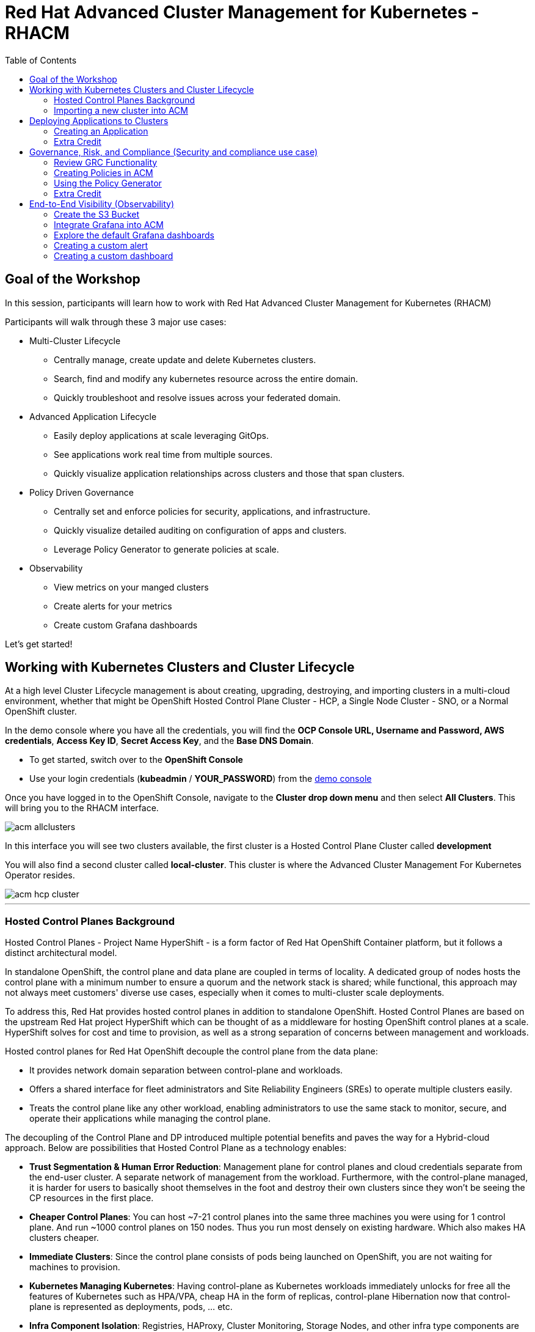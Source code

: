 = Red Hat Advanced Cluster Management for Kubernetes - RHACM
:toc:

== Goal of the Workshop

In this session, participants will learn how to work with Red Hat Advanced Cluster Management for Kubernetes (RHACM) 

Participants will walk through these 3 major use cases:

** Multi-Cluster Lifecycle
  *** Centrally manage, create update and delete Kubernetes clusters.
  *** Search, find and modify any kubernetes resource across the entire domain.
  *** Quickly troubleshoot and resolve issues across your federated domain.

** Advanced Application Lifecycle
  *** Easily deploy applications at scale leveraging GitOps.
  *** See applications work real time from multiple sources.
  *** Quickly visualize application relationships across clusters and those that span clusters.

** Policy Driven Governance
  *** Centrally set and enforce policies for security, applications, and infrastructure.
  *** Quickly visualize detailed auditing on configuration of apps and clusters.
  *** Leverage Policy Generator to generate policies at scale.

** Observability
 *** View metrics on your manged clusters
 *** Create alerts for your metrics
 *** Create custom Grafana dashboards


Let's get started! 

== Working with Kubernetes Clusters and Cluster Lifecycle

At a high level Cluster Lifecycle management is about creating, upgrading, destroying, and importing clusters in a multi-cloud environment, whether that might be OpenShift Hosted Control Plane Cluster - HCP, a Single Node Cluster - SNO, or a Normal OpenShift cluster.

In the demo console where you have all the credentials, you will find the *OCP Console URL, Username and Password, AWS credentials*, *Access Key ID*, *Secret Access Key*, and the *Base DNS Domain*.

** To get started, switch over to the *OpenShift Console* 
** Use your login credentials (*kubeadmin* / *YOUR_PASSWORD*) from the https://demo.redhat.com/workshop/qmukdd[demo console]

Once you have logged in to the OpenShift Console, navigate to the *Cluster drop down menu* and then select *All Clusters*. This will bring you to the RHACM interface.

image::images/acm-allclusters.png[]

In this interface you will see two clusters available, the first cluster is a Hosted Control Plane Cluster called *development* 

You will also find a second cluster called *local-cluster*. This cluster is where the Advanced Cluster Management For Kubernetes Operator resides.

image::images/acm-hcp-cluster.png[]

---

=== Hosted Control Planes Background

Hosted Control Planes - Project Name HyperShift - is a form factor of Red Hat OpenShift Container platform, but it follows a distinct architectural model.

In standalone OpenShift, the control plane and data plane are coupled in terms of locality. A dedicated group of nodes hosts the control plane with a minimum number to ensure a quorum and the network stack is shared; while functional, this approach may not always meet customers' diverse use cases, especially when it comes to multi-cluster scale deployments.

To address this, Red Hat provides hosted control planes in addition to standalone OpenShift. Hosted Control Planes are based on the upstream Red Hat project HyperShift which can be thought of as a middleware for hosting OpenShift control planes at a scale. HyperShift solves for cost and time to provision, as well as a strong separation of concerns between management and workloads.

Hosted control planes for Red Hat OpenShift decouple the control plane from the data plane:

* It provides network domain separation between control-plane and workloads.
* Offers a shared interface for fleet administrators and Site Reliability Engineers (SREs) to operate multiple clusters easily.
* Treats the control plane like any other workload, enabling administrators to use the same stack to monitor, secure, and operate their applications while managing the control plane.

The decoupling of the Control Plane and DP introduced multiple potential benefits and paves the way for a Hybrid-cloud approach. Below are possibilities that Hosted Control Plane as a technology enables:

* *Trust Segmentation & Human Error Reduction*: Management plane for control planes and cloud credentials separate from the end-user cluster. A separate network of management from the workload. Furthermore, with the control-plane managed, it is harder for users to basically shoot themselves in the foot and destroy their own clusters since they won’t be seeing the CP resources in the first place.
* *Cheaper Control Planes*: You can host ~7-21 control planes into the same three machines you were using for 1 control plane. And run ~1000 control planes on 150 nodes. Thus you run most densely on existing hardware. Which also makes HA clusters cheaper.
* *Immediate Clusters*: Since the control plane consists of pods being launched on OpenShift, you are not waiting for machines to provision.
* *Kubernetes Managing Kubernetes*: Having control-plane as Kubernetes workloads immediately unlocks for free all the features of Kubernetes such as HPA/VPA, cheap HA in the form of replicas, control-plane Hibernation now that control-plane is represented as deployments, pods, ... etc.
* *Infra Component Isolation*: Registries, HAProxy, Cluster Monitoring, Storage Nodes, and other infra type components are allowed to be pushed out to the tenant’s cloud provider account isolating their usage of those to just themselves
* *Increased Life Cycle Options*: You can upgrade the consolidated control planes out of cycle from the segmented worker nodes, including embargoed CVEs.
* *Future Mixed Management & Workers IaaS*: Although it is not in the solution today, we feel we could  get to running the control plane on a different IaaS provider than the workers faster under this architecture
* *Heterogeneous Arch Clusters*: We can more easily run control planes on one CPU chip type (ie x86) and the workers on a different one (ie ARM or even Power/Z).
* *Easier Multi-Cluster Management*: More centralized multi-cluster management which results in fewer external factors influencing the cluster status and consistency
* *Cross Cluster Delivery Benefits*: As we look to have more and more layered offerings such as service mesh, server-less, pipelines, and other span multiple clusters, having a concept of externalized control planes may make delivering such solutions easier.
* *Easy Operability*: Think about SREs. Instead of chasing down cluster control-planes, they would now have a central-pane of glass where they could debug and navigate their way even to cluster data-plane. Centralized operations, less Time To Resolution (TTR), and higher productivity become low-hanging fruits.

---

=== Importing a new cluster into ACM

We already have two clusters being manged in ACM, but let's add a third using the other cluster provided to you https://demo.redhat.com/workshop/es4fqq[here]. Sign in using the password provided by your instructor and find your cluster credentials on this page.

image::images/acm-images/third-cluster-access.png[]

Using the cluster credentials, log into the *OpenShift Console*.

Go to the top-right corner of the page, click *opentlc-mgr* and choose *Copy login command*

image::images/acm-images/copy-login-command.png[]

After logging in again, click on *Display Token* to retrieve your *Server URL* and *API Token*. Copy these to a text editor.

image::images/acm-images/server-url-and-token.png[]

Back on your hub cluster, make sure you are still in *ACM -> Clusters*, and click on *Import Cluster*

image::images/acm-images/acm-import-cluster.png[]

==== Screen 1: Details

* Name:  `production`
* Cluster Set: `default`
* Additional labels: Leave blank for now
* Import mode: "Enter your server URL and API token for the existing cluster"
* Server URL: Enter the *Server URL* from the previous step
* API Token: Enter the *API Token* from the previous step

Click Next

image::images/acm-images/acm-import-details.png[]

==== Screen 2: Automation

NOTE: Ansible Automation Platform is a powerful tool with deep integrations into ACM. However, we will not cover it in this workshop.

Keep all the defaults.

Click Next

image::images/acm-images/acm-import-rosa-automation.png[]

==== Screen 3: Review

You can review the cluster import settings here and even toggle the YAML view to view the CRDs that will be created for you.

Click *Import*. This will start the cluster import process.

image::images/acm-images/acm-import-review-yaml.png[]

==== Cluster Overview

After clicking *Import*, you will be brought to the Cluster Overview screen.

Feel free to navigate the clusters interface and explore the different day 2 actions you can perform in the cluster. 

image::images/acm-images/cluster-overview.png[]

===== *Congratulations!* You have successfully imported a new OpenShift cluster into ACM. Easy, right?

NOTE: If you see a "Cluster is pending import" message on this page, your cluster may not have imported correctly. Click on the *Copy command* button and paste the command into your cluster bastion host.

== Deploying Applications to Clusters

Your environment came pre-loaded with an existing Hosted Control Plane Cluster hosted in AWS called *development*, we will be deploying an application to this cluster.

Application Lifecycle functionality in RHACM provides the processes to manage application resources on your managed clusters. This allows you to define a single or multi-cluster application using Kubernetes specifications but with additional automation of the deployment and lifecycle management of resources to individual clusters. An application designed to run on a single cluster is straightforward and something you ought to be familiar with from working with OpenShift fundamentals. A multi-cluster application allows you to orchestrate deploying these same resources to multiple clusters based on a set of rules you define for which clusters run the application components.

This table describes the different components that the Application Lifecycle model in RHACM is composed of:


|===
|*Resource*|*Purpose*

|Channel|Defines a place where deployable resources are stored, such as an object store, Kubernetes namespace, Helm repository, or GitHub repository.
|Subscription|Definitions that identify deployable resources available in a Channel resource to be deployed to a target cluster.
|Placement or PlacementRule|Defines the target clusters where subscriptions deploy and maintain the application. It comprises Kubernetes resources identified by the Subscription resource and pulled from the location defined in the Channel resource.
|Application|A way to group the components here into a more easily viewable single resource. An Application resource typically references a Subscription resource.
|===


These are all Kubernetes custom resources, defined by a Custom Resource Definition (CRD), created for you when RHACM is installed. By creating these as Kubernetes native objects, you can interact with them the same way you would with a Pod. For instance, running `oc get application` retrieves a list of deployed RHACM applications just as `oc get pods` retrieves a list of deployed Pods.

This may seem like a lot of extra resources to manage besides the deployables that make up your application; however, they enable automating your application's composition, placement, and overall control when deploying to many clusters. With a single cluster, it is easy to log in and run `oc create -f ​.` to create all of your resources. If you need to do that on a dozen clusters, however, you want to ensure you do not make a mistake or miss a cluster and need a way to schedule and orchestrate updates to your applications. Leveraging the Application Lifecycle management tools in RHACM allows you to manage multi-cluster applications easily.

=== Creating an Application

*Prerequisites:*

* Navigate to *Infrastructure → Clusters*
* Click on the *development* Cluster
* Click the *actions dropdown* and select *Edit Labels* button under *Labels* verify the *rhdp_usage=development* label exists in the cluster. If the label doesn't exist create it.

image::images/acm_labels-1.png[]

* Navigate to *Applications*

* Click *Create application, select Subscription*. Enter the following information:
** *Name*: `rocket-chat`
** *Namespace*: `rocket-chat`
** Under repository types, select the *GIT* repository
** *URL:*  https://github.com/levenhagen/rocketchat-acm[https://github.com/levenhagen/rocketchat-acm]
** *Branch*:  `main`
** *Path:*  `rocketchat`

* Verify that *Deploy application resources on clusters with all specified labels* is selected and enter the following information
** *Cluster sets*: `default`
** *Label*: `rhdp_usage`
** *Value*: `development`

* Verify all the information is correct. Click *Create*

It will take a few minutes to deploy the application, *Click* on the *Topology Tab* to view and verify that *all of the circles are green*.

image::images/acm-topology.png[]

Under the topology view, Select the *Route* and click on the *Launch Route* *URL*, this will take you to the Rocket Chat app which is a free-to-use messaging server.

image::images/acm-topology1.png[]

*Congratulations!* You successfully deployed an application to your *development* cluster using RHACM. This approach leveraged a Git repository which housed all of the Kubernetes manifests (YAML) that defined your application. RHACM was able to take those manifests and use them as deployables, which were then deployed to the target cluster based on a label match.

Feel free to experiment with the application and its cluster placement.  How would you move `rocket-chat` to the *production* cluster?

---

=== Extra Credit

If you would like to explore deploying applications via the command line dive into this https://github.com/ultraJeff/rhacm-workshop/tree/master/04.Application-Lifecycle[additional Application Lifecycle tutorial]. *Stop at Preparing RHACM for ArgoCD Integration.* We will be doing this later in the tutorial!

NOTE: You will need to add a new `environment=dev` label to your *development* cluster to deploy the application according to the instructions.

---

== Governance, Risk, and Compliance (Security and compliance use case)

Now that you have a cluster and a deployed application, you must ensure they do not drift from their original configurations. This kind of drift is a serious problem because it can happen from benign and benevolent fixes and changes or malicious activities that you might not notice but can cause significant problems. RHACM's solution to this problem is the Governance, Risk, and Compliance, or GRC, functionality.

=== Review GRC Functionality

Enterprises must meet internal standards for software engineering, secure engineering, resiliency, security, and regulatory compliance for workloads hosted on private, multi and hybrid clouds. Red Hat Advanced Cluster Management for Kubernetes governance provides an extensible policy framework for enterprises to introduce their own security policies.

The governance lifecycle is based on defined policies, processes, and procedures to manage security and compliance from a central interface page. View the following diagram of the governance architecture:

image::images/acm_governance_arch2.x.png[]

Use the Red Hat Advanced Cluster Management for Kubernetes security policy framework to create and manage policies. Kubernetes custom resource definition instances are used to create policies.

Each Red Hat Advanced Cluster Management policy can have at least one or more templates. For more details about the policy elements, view the https://access.redhat.com/documentation/en-us/red_hat_advanced_cluster_management_for_kubernetes/2.10/html-single/governance/index#policy-yaml-table[Policy YAML] table section.


=== Creating Policies in ACM

In order to assist in the creation and management of Red Hat Advanced Cluster Management for Kubernetes policies we use the policy generator tool. This tool, along with GitOps, greatly simplifies the distribution of Kubernetes resource objects to managed OpenShift or Kubernetes clusters through RHACM policies. 

*Prerequisite*

To deploy policies with subscriptions, complete the following steps:

Bind the *open-cluster-management:subscription-admin* ClusterRole to the user creating the subscription, to do this follow this steps:

* Navigate to *Governance Tab*
* On the top tabs, click on *Policies*
* Click *Create Policy* 
* On the top switch the toogle to Display the YAML 

image::images/acm_governance_yaml.png[]

* Copy the following YAML and paste it on the YAML screen 

NOTE: The following YAML creates a policy that checks whether a given cluster contains the open-cluster-management:subscription-admin ClusterRole and associated ClusterRoleBindings exist. This is an example of a Configuration Policy. Other policy types are Certificate and IAM.

[source,YAML,role="copypaste copypaste-warning"]
----
apiVersion: policy.open-cluster-management.io/v1
kind: Policy
metadata:
  name: policy-configure-subscription-admin-hub
  namespace: default
  annotations:
    policy.open-cluster-management.io/standards: NIST SP 800-53
    policy.open-cluster-management.io/categories: CM Configuration Management
    policy.open-cluster-management.io/controls: CM-2 Baseline Configuration
spec:
  remediationAction: inform
  disabled: false
  policy-templates:
    - objectDefinition:
        apiVersion: policy.open-cluster-management.io/v1
        kind: ConfigurationPolicy
        metadata:
          name: policy-configure-subscription-admin-hub
        spec:
          remediationAction: inform
          severity: low
          object-templates:
            - complianceType: musthave
              objectDefinition:
                apiVersion: rbac.authorization.k8s.io/v1
                kind: ClusterRole
                metadata:
                  name: open-cluster-management:subscription-admin
                rules:
                - apiGroups:
                  - app.k8s.io
                  resources:
                  - applications
                  verbs:
                  - '*'
                - apiGroups:
                  - apps.open-cluster-management.io
                  resources:
                  - '*'
                  verbs:
                  - '*'
                - apiGroups:
                  - ""
                  resources:
                  - configmaps
                  - secrets
                  - namespaces
                  verbs:
                  - '*'
            - complianceType: musthave
              objectDefinition:
                apiVersion: rbac.authorization.k8s.io/v1
                kind: ClusterRoleBinding
                metadata:
                  name: open-cluster-management:subscription-admin
                roleRef:
                  apiGroup: rbac.authorization.k8s.io
                  kind: ClusterRole
                  name: open-cluster-management:subscription-admin
                subjects:
                - apiGroup: rbac.authorization.k8s.io
                  kind: User
                  name: kube:admin
                - apiGroup: rbac.authorization.k8s.io
                  kind: User
                  name: system:admin
---
apiVersion: policy.open-cluster-management.io/v1
kind: PlacementBinding
metadata:
  name: binding-policy-configure-subscription-admin-hub
  namespace: default
placementRef:
  name: placement-policy-configure-subscription-admin-hub
  kind: PlacementRule
  apiGroup: apps.open-cluster-management.io
subjects:
- name: policy-configure-subscription-admin-hub
  kind: Policy
  apiGroup: policy.open-cluster-management.io
---
apiVersion: apps.open-cluster-management.io/v1
kind: PlacementRule
metadata:
  name: placement-policy-configure-subscription-admin-hub
  namespace: default
spec:
  clusterConditions:
  - status: "True"
    type: ManagedClusterConditionAvailable
  clusterSelector:
    matchExpressions:
      - {key: name, operator: In, values: ["local-cluster"]}
----

* Click *Next* till the end and then *Submit*

Allow for the policy to propagate to the *local-cluster* (RHACM Hub Cluster).

* Navigate back to *Governance -> Policies* and check the box next to *policy-configure-subscription-admin-hub* policy. 

* Under the *Actions* dropdown, select *Enforce* This will enforce the policy, wait until green checkmark is displayed.

image::images/acm_governance_yaml2.png[]

*Congratulations!* You just enforced your first policy.

=== Using the Policy Generator 

This Policy Generator definition will achieve two configuration policies:

* *openshift-gitops-installed:* The goal of the first one is to inform if the OpenShift GitOps operator is installed on managed clusters.

* *kubeadmin-removed:* The goal of this second policy is to inform if the kubeadmin user is removed from managed clusters.

Both policies are informative only and we will only execute the GitOps Policy manually to showcase how to resolve issues.

In order to deliver these policies we will need to leverage the RHACM Application engine and the GitOps Subcription model.

* Navigate to *Applications*

* Click *Create application, select Subscription*. Enter the following information:
** *Name*: `policy-generator`
** *Namespace*: `policy-generator`
** Under repository types, select the *GIT* repository
** *URL:*  https://github.com/levenhagen/demo-policygenerator[https://github.com/levenhagen/demo-policygenerator.git]
** *Branch*:  `main`
* Verify that *Deploy application resources on clusters with all specified labels* is selected and enter the following information
** *Cluster sets*: `default`
** *Label*: `local-cluster`
** *Value*: `true`
* Verify all the information is correct. Click *Create*

It will take a few minutes to deploy the application, *Click* on the *Topology Tab* to view and verify that *all of the circles are green*.

image::images/acm-topology2.png[]

* Navigate to the *Governance* tab 
* Click on the *Policies* tab
* Verify that you see the two new policies and that there are *Cluster Violations*
** *kubeadmin-removed*
** *openshift-gitops-installed*

image::images/acm-policy.png[]

Now that the policies have been created for us leveraing the Policy Generator Engine let's go ahead and *enforce the GitOps Policy*.

WARNING: *Do not enforce the kubeadmin-removed policy*. You won't be able to access that cluster through the console as the only account created on these clusters is kubeadmin.

* On the *openshift-gitops-installed* policy, click on the elipses and set policy to *Enforce*

image::images/acm-policy2.png[]

* Wait a few minutes and you will see that the *openshift-gitops-installed* cluster violation will go from *red* to *green*

image::images/acm-policy3.png[]

* Click on the Policy and select *Results* to verify that the GitOps operator has been installed.

Now you have succesfully created a Policy leveraging the Policy Generator to scan your clusters. If you would like to play with other policies please visit the https://github.com/stolostron/policy-collection[Policy Repo] for more Policies you can test out.

---

=== Extra Credit
If you would like to run through more policies, including ones in the official https://github.com/stolostron/policy-collection[Policy Repo] and check out templating policies, please continue the tutorial https://github.com/ultraJeff/rhacm-workshop/blob/master/05.Governance-Risk-Compliance/README.md[here]. For even more advanced policies, continue with https://github.com/ultraJeff/rhacm-workshop/tree/master/06.Advanced-Policy-Management#exercise-6---open-policy-agent-gatekeeper[advanced policy management].

Additionally, now that we have OpenShift GitOps installed, if you dove into the additional Application Lifecycle tutorial earlier, you can continue with it from https://github.com/ultraJeff/rhacm-workshop/blob/master/04.Application-Lifecycle/README.md#preparing-rhacm-for-argocd-integration[this point].

---

== End-to-End Visibility (Observability)

In this section, we will put on our Site Reliability Engineer (SRE) hats and set up a dashboard to view multi-cluster system alerts, critical application metrics, and overall system health using ACM's integration with Grafana. Let's walk through the steps now.

You will need:

* Your AWS Keys (from your https://demo.redhat.com/workshop/qmukdd[environment homepage])
* An AWS S3 bucket
* Your workshop bastion host (also from your environment homepage)

=== Create the S3 Bucket

* Log into your bastion host
* Run the following command to log in to AWS:  `aws configure`  and enter your AWS keys when prompted.  Default region: *us-east-2*
* Then, run the following command to create the S3 bucket. (_**Please take note of the bucket name**_)

```bash
aws s3 mb s3://grafana-$GUID
```

=== Integrate Grafana into ACM
* Login to your OpenShift cluster from your bastion host
* Create a namespace for observability by running

```bash
oc create namespace open-cluster-management-observability
```

pmERD-DBbZH-mQdfC-L8Cmb

* Copy the pull secret into this new namespace by running the following two commands

```bash
DOCKER_CONFIG_JSON=`oc extract secret/pull-secret -n openshift-config --to=-`
```

```bash
oc create secret generic multiclusterhub-operator-pull-secret -n open-cluster-management-observability --from-literal=.dockerconfigjson="$DOCKER_CONFIG_JSON" --type=kubernetes.io/dockerconfigjson
```

* In your current folder, create a file called *thanos-object-storage.yaml* and add the following. Please be sure to *update your S3 bucket name and AWS keys*

```yaml
apiVersion: v1
kind: Secret
metadata:
  name: thanos-object-storage
type: Opaque
stringData:
  thanos.yaml: |
    type: s3
    config:
      bucket: YOUR_S3_BUCKET
      endpoint: s3.amazonaws.com
      insecure: false
      access_key: YOUR_ACCESS_KEY
      secret_key: YOUR_SECRET_KEY
```

* Create a secret for your object storage by running the following command

```bash
oc create -f thanos-object-storage.yaml -n open-cluster-management-observability
```

* Create the *MultiClusterObservability* custom resource for your managed clusters. To do this, create a YAML file named *mco_cr.yaml*

```yaml
apiVersion: observability.open-cluster-management.io/v1beta2
kind: MultiClusterObservability
metadata:
  name: observability #Your customized name of MulticlusterObservability CR
spec:
  imagePullPolicy: Always
  observabilityAddonSpec: # The ObservabilityAddonSpec defines the global settings for all managed clusters which have observability add-on enabled
    enableMetrics: true # EnableMetrics indicates the observability addon push metrics to hub server
    interval: 30 # Interval for the observability addon push metrics to hub server
  storageConfig: # Specifies the storage to be used by Observability
    metricObjectStorage:
      name: thanos-object-storage
      key: thanos.yaml
```
NOTE: There are multiple other optional fields to customize this resource. Please check the https://access.redhat.com/documentation/en-us/red_hat_advanced_cluster_management_for_kubernetes/2.7/html/apis/apis#rhacm-docs_apis_multiclusterobservability_jsonmulticlusterobservability[API reference] if you want to change other optional parameters not shown in the YAML above or see more information on observability in the https://access.redhat.com/documentation/en-us/red_hat_advanced_cluster_management_for_kubernetes/2.10/html/observability/enabling-observability-service#enabling-observability[docs].

* Apply the observability YAML to your cluster by running the following command

```bash
oc apply -f mco_cr.yaml
```

* Now navigate to Infrastructure -> Clusters and note the Grafana link in the top right corner of the page.

image::images/acm-images/acm-grafana-link.png[]

* Click the link and log in using your OpenShift credentials. You will shortly see something like the below

image::images/acm-images/acm-grafana-dashboard.png[]

NOTE: It will take a few minutes for the metrics to become visible on the dashboard

=== Explore the default Grafana dashboards

This part focuses on the default Grafana dashboards that come with RHACM. Each dashboard has its own characteristics and provides valuable information to a system administrator in the organization. This section contains multiple tasks that require you to look for certain values in the default dashboards that come with the Multi-Cluster Observability feature.

- Find the maximum latency value for the `local-cluster` API server.
- Find out what % of `local-cluster` memory is utilized.
- Find what is the size of the etcd database in `local-cluster`.
- Find the namespace that consumes the most CPU in `local-cluster`.
- Find which node in `local-cluster` that consumes the most % memory.
- Find what is the `local-cluster` `apiserver` (openshift-apiserver namespace) pod CPU utilization and quota.

=== Creating a custom alert

In this part you will configure custom alerts to monitor your environment. By configuring the alert, you will be able to receive a notification if a rule that you have configured is violated by one of managed clusters in RHACM.

==== Alert #1

The first alert you will configure in the exercise will initiate a notification when a cluster's memory utilization reaches over 20%. In order to create the alert, create the next ConfigMap in the `open-cluster-management-observability` namespace (Make sure to go through the alert before applying it!).

```yaml
apiVersion: v1
data:
  custom_rules.yaml: |
    groups:
      - name: cluster-health
        rules:
        - alert: ClusterMemoryHighUsage
          annotations:
            summary: Notify when memory utilization on a cluster is greater than the defined utilization limit - 20%
            description: "The cluster has a high memory usage: {{ $value }} for {{ $labels.cluster }}."
          expr: |
            1 - sum(:node_memory_MemAvailable_bytes:sum) by (cluster) / sum(kube_node_status_allocatable{resource="memory"}) by (cluster) > 0.2
          for: 5s
          labels:
            cluster: "{{ $labels.cluster }}"
            severity: critical
kind: ConfigMap
metadata:
  name: thanos-ruler-custom-rules
  namespace: open-cluster-management-observability
```

Now that the alert is configured, check whether the alert is initiated or not. To check the alert, navigate to the Grafana instance you've deployed in the previous task. In the Grafana instance, go to the 'Explore' dashboard (compass icon on the left sidebar). Before checking whether the alert is initiated or not, run the alert's query to check the memory utilization in the `local-cluster` cluster. Copy the next expression to the `query` tab, and press `SHIFT + ENTER` to run the query.

```promql
1 - sum(:node_memory_MemAvailable_bytes:sum) by (cluster) / sum(kube_node_status_allocatable{resource="memory"}) by (cluster)
```

The result is a number that identifies the % of memory utilization of a cluster. For example, if the result is `0.1`, the memory utilization of a cluster is `10%`.

Try running the next query -

```
1 - sum(:node_memory_MemAvailable_bytes:sum) by (cluster) / sum(kube_node_status_allocatable{resource="memory"}) by (cluster) > 0.2
```

The query checks whether the result of the previous query is more than `0.2` (20%). If the query checks out, it will present all clusters that utilize more than 20% of their memory - in your case, its only `local-cluster`.

Now that you understand the mechanism behind alerting, try running a query that displays the active alerts in your environment. The query should display the alert that you've configured in the previous steps. Copy the next expression to the `query` tab, and press `SHIFT + ENTER` to run it.

```
ALERTS{alertname="ClusterMemoryHighUsage"}
```

The initiated alert should now appear.

==== Alert #2

The second alert will monitor the etcd database size. An alert will be initiated if the etcd database size in `local-cluster` reaches more than 100MiB. This time, you will create the alert expression by yourself (HINT: you can use the ACM - Clusters Overview dashboard for help).

In order to deploy the second alert to `MCO` add the new alert definition to the `ConfigMap` you have created for the previous alert. The ConfigMap should look like -

```yaml
apiVersion: v1
data:
  custom_rules.yaml: |
    groups:
      - name: cluster-health
        rules:
        - alert: ClusterMemoryHighUsage
          annotations:
            summary: Notify when memory utilization on a cluster is greater than the defined utilization limit - 20%
            description: "The cluster has a high memory usage: {{ $value }} for {{ $labels.cluster }}."
          expr: |
            1 - sum(:node_memory_MemAvailable_bytes:sum) by (cluster) / sum(kube_node_status_allocatable{resource="memory"}) by (cluster) > 0.2
          for: 5s
          labels:
            cluster: "{{ $labels.cluster }}"
            severity: critical
        - alert: ExampleSecondAlert
          annotations:
            summary: Example Summary
            description: "Example description"
          expr: |
            ...
kind: ConfigMap
metadata:
  name: thanos-ruler-custom-rules
  namespace: open-cluster-management-observability
```

Make sure that the alert works as expected.

=== Creating a custom dashboard

In this section you will add your own dashboard to the default dashboards that come with MCO.

Before you can create a custom dashboard, you need to spin up an instance of a "Development Grafana" in which you'll design your dashboard. Follow the steps described in slides 85 and 86 in the [workshop's presentation](https://docs.google.com/presentation/d/1LCPvIT_nF5hwnrfYdlD0Zie4zdDxc0kxZtW3Io5jfFk/edit?usp=sharing) to create the development instance of Grafana.

NOTE: Make sure to log into the Grafana Dev instance with the wanted `admin` user before you run the `./switch-to-grafana-admin.sh` script!


==== Panel #1 - Available memory per node

The dashboard you design in this part will present a graph that aggregates all available nodes in all clusters and show their available memory over a defined time period. In order to configure that dashboard, follow the next steps -

- Log into the development instance.
- Press on the large `+` on the left sidebar, select `Dashboard`.
- A panel will appear in the new dashboard. Press on `Add an empty panel` in order to create a custom graph.
- Enter the next query in the `Metrics browser` tab - `node_memory_MemAvailable_bytes{cluster="local-cluster"}`.
- Enter the next label into the `Legend` field - `{{ instance }}`.
- In the right menu, scroll down to the `Standard options` section. In the `Unit` section, select `Data` -> `bytes (IEC)`.
- In the same menu, add `0` to the `Min` key.
- In the top of the right menu, provide your panel with a name at - `Panel title`.
- Press on `Apply` at the top right end of the screen.
- You have created your first panel!

image::images/acm-images/panel-1.png[]

==== Panel #2 - Available CPU per node

For this panel, you will create a same graph like in the previous section, but this time, you will monitor the node's available CPU. While creating the panel, make sure that you use the correct `Units`.

image::images/acm-images/panel-2.png[]

Make sure that you get the correct values by running the next command on the hub cluster -

```bash
<hub> $ oc adm top node
NAME                                         CPU(cores)   CPU%   MEMORY(bytes)   MEMORY%   
ip-10-0-138-131.us-east-2.compute.internal   2064m        27%    10496Mi         34%       
ip-10-0-148-108.us-east-2.compute.internal   3259m        21%    11826Mi         19%       
ip-10-0-166-190.us-east-2.compute.internal   7359m        47%    16188Mi         26%       
ip-10-0-186-66.us-east-2.compute.internal    1786m        23%    8773Mi          28%       
ip-10-0-202-11.us-east-2.compute.internal    1754m        23%    8781Mi          28%  
```

==== Export the dashboard to the main Grafana instance

Until now, you have worked on the "Development" Grafana instance. It's time to export the dashboard you've created to the main "Production" Grafana instance. Before you begin the export process, make sure to save your dashboard by pressing `CTRL + S`. Provide the dashboard with a simple, declarative name.

To export the dashboard to the "Production" instance, follow the steps described in slides 87,88 in the [workshop's presentation](https://docs.google.com/presentation/d/1LCPvIT_nF5hwnrfYdlD0Zie4zdDxc0kxZtW3Io5jfFk/edit?usp=sharing).

Make sure that the dashboard is available in the Production Grafana instance in the 'Custom' directory.

Would you like to do more with Grafana in ACM? Please check out the https://access.redhat.com/documentation/en-us/red_hat_advanced_cluster_management_for_kubernetes/2.10/html/observability/index[Observability] docs to learn more.

---

In summary, we worked with a OpenShift Hosted Control Plane cluster, deploy applications and manage policies all with Red Hat Advanced Cluster Management for Kubernetes, making it much easier to build, manage and secure your Kubernetes Clusters.

*This concludes the Red Hat Advanced Cluster Management lab. Thank you for your time!*

Find out more about https://www.redhat.com/en/technologies/management/advanced-cluster-management[Red Hat Advanced Cluster Management]

